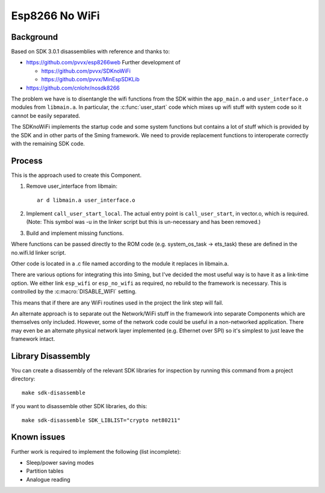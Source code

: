 Esp8266 No WiFi
===============

.. highlight:: bash

Background
----------

Based on SDK 3.0.1 disassemblies with reference and thanks to:

-  https://github.com/pvvx/esp8266web Further development of

   -  https://github.com/pvvx/SDKnoWiFi
   -  https://github.com/pvvx/MinEspSDKLib

-  https://github.com/cnlohr/nosdk8266

The problem we have is to disentangle the wifi functions from the SDK within the
``app_main.o`` and ``user_interface.o`` modules from ``libmain.a``.
In particular, the :c:func:`user_start` code which mixes up
wifi stuff with system code so it cannot be easily separated.

The SDKnoWiFi implements the startup code and some system functions but contains a lot of stuff
which is provided by the SDK and in other parts of the Sming framework. We need to provide
replacement functions to interoperate correctly with the remaining SDK code.

Process
-------

This is the approach used to create this Component.

1. Remove user_interface from libmain::

      ar d libmain.a user_interface.o

2. Implement ``call_user_start_local``. The actual entry point is ``call_user_start``,
   in vector.o, which is required. (Note: This symbol was -u in the linker script but this
   is un-necessary and has been removed.)

3. Build and implement missing functions.

Where functions can be passed directly to the ROM code (e.g. system_os_task -> ets_task)
these are defined in the no.wifi.ld linker script.

Other code is located in a .c file named according to the module it replaces in libmain.a.

There are various options for integrating this into Sming, but I've decided the most useful
way is to have it as a link-time option. We either link ``esp_wifi`` or ``esp_no_wifi``
as required, no rebuild to the framework is necessary. This is controlled by the
:c:macro:`DISABLE_WIFI` setting.

This means that if there are any WiFi routines used in the project the link step will fail.

An alternate approach is to separate out the Network/WiFi stuff in the framework into
separate Components which are themselves only included. However, some of the network code
could be useful in a non-networked application. There may even be an alternate physical
network layer implemented (e.g. Ethernet over SPI) so it's simplest to just leave the
framework intact.


Library Disassembly
-------------------

You can create a disassembly of the relevant SDK libraries for inspection by running this
command from a project directory::

   make sdk-disassemble

If you want to disassemble other SDK libraries, do this::

   make sdk-disassemble SDK_LIBLIST="crypto net80211"


Known issues
------------

Further work is required to implement the following (list incomplete):

-  Sleep/power saving modes
-  Partition tables
-  Analogue reading
